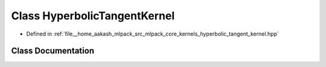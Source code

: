 .. _exhale_class_classmlpack_1_1kernel_1_1HyperbolicTangentKernel:

Class HyperbolicTangentKernel
=============================

- Defined in :ref:`file__home_aakash_mlpack_src_mlpack_core_kernels_hyperbolic_tangent_kernel.hpp`


Class Documentation
-------------------


.. doxygenclass:: mlpack::kernel::HyperbolicTangentKernel
   :members:
   :protected-members:
   :undoc-members: